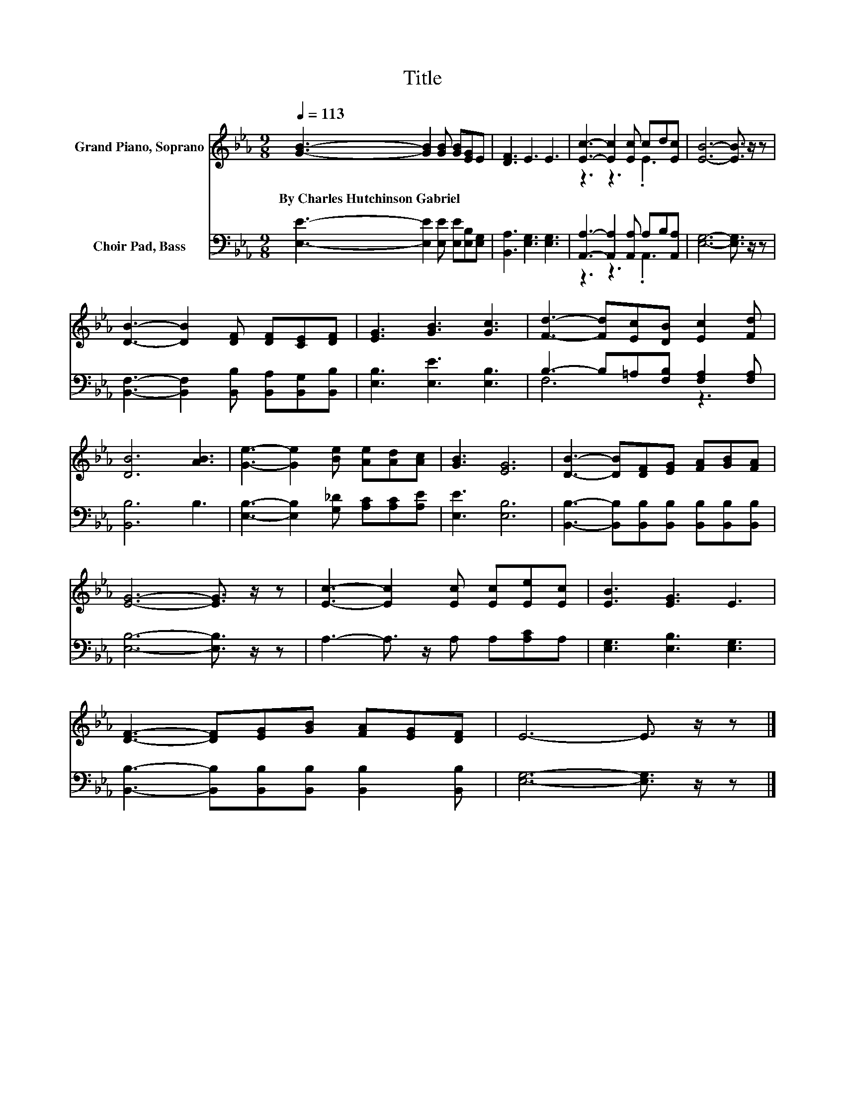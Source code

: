 X:1
T:Title
%%score ( 1 2 ) ( 3 4 )
L:1/8
Q:1/4=113
M:9/8
K:Eb
V:1 treble nm="Grand Piano, Soprano"
V:2 treble 
V:3 bass nm="Choir Pad, Bass"
V:4 bass 
V:1
 [GB]3- [GB]2 [GB] [GB][EG]E | [DF]3 E3 E3 | [Ec]3- [Ec]2 [Ec] cd[Ec] | [EB]6- [EB]3/2 z/ z | %4
w: By~Charles~Hutchinson~Gabriel * * * * *||||
 [DB]3- [DB]2 [DF] [DF][CE][DF] | [EG]3 [GB]3 [Gc]3 | [Fd]3- [Fd][Ec][DB] [Ec]2 [Fd] | %7
w: |||
 [DB]6 [AB]3 | [Ge]3- [Ge]2 [Be] [Ae][Ad][Ac] | [GB]3 [EG]6 | [DB]3- [DB][DF][EG] [FA][GB][FA] | %11
w: ||||
 [EG]6- [EG]3/2 z/ z | [Ec]3- [Ec]2 [Ec] [Ec][Ee][Ec] | [EB]3 [EG]3 E3 | %14
w: |||
 [DF]3- [DF][EG][GB] [FA][EG][DF] | E6- E3/2 z/ z |] %16
w: ||
V:2
 x9 | x9 | z3 z3 .E3 | x9 | x9 | x9 | x9 | x9 | x9 | x9 | x9 | x9 | x9 | x9 | x9 | x9 |] %16
V:3
 [E,E]3- [E,E]2 [E,E] [E,E][E,B,][E,G,] | [B,,A,]3 [E,G,]3 [E,G,]3 | %2
 [A,,A,]3- [A,,A,]2 [A,,A,] A,B,[A,,A,] | [E,G,]6- [E,G,]3/2 z/ z | %4
 [B,,F,]3- [B,,F,]2 [B,,B,] [B,,A,][B,,G,][B,,B,] | [E,B,]3 [E,E]3 [E,B,]3 | %6
 B,3- B,=A,[F,B,] [F,A,]2 [F,A,] | [B,,B,]6 B,3 | [E,B,]3- [E,B,]2 [G,_D] [A,C][A,C][A,E] | %9
 [E,E]3 [E,B,]6 | [B,,B,]3- [B,,B,][B,,B,][B,,B,] [B,,B,][B,,B,][B,,B,] | [E,B,]6- [E,B,]3/2 z/ z | %12
 A,3- A,3/2 z/ A, A,[A,C]A, | [E,G,]3 [E,B,]3 [E,G,]3 | %14
 [B,,B,]3- [B,,B,][B,,B,][B,,B,] [B,,B,]2 [B,,B,] | [E,G,]6- [E,G,]3/2 z/ z |] %16
V:4
 x9 | x9 | z3 z3 .A,,3 | x9 | x9 | x9 | F,6 z3 | x9 | x9 | x9 | x9 | x9 | x9 | x9 | x9 | x9 |] %16

